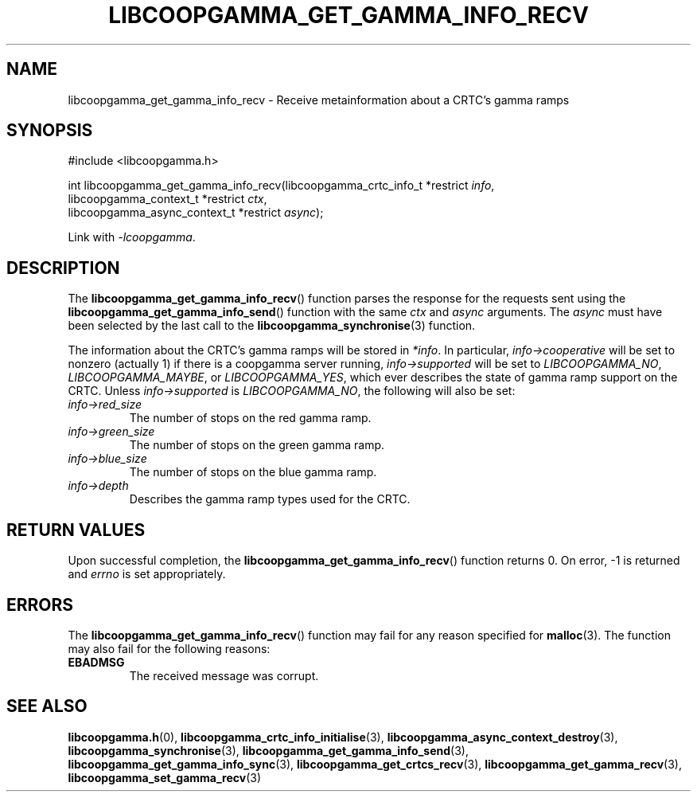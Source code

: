 .TH LIBCOOPGAMMA_GET_GAMMA_INFO_RECV 3 LIBCOOPGAMMA
.SH "NAME"
libcoopgamma_get_gamma_info_recv - Receive metainformation about a CRTC's gamma ramps
.SH "SYNOPSIS"
.nf
#include <libcoopgamma.h>

int libcoopgamma_get_gamma_info_recv(libcoopgamma_crtc_info_t *restrict \fIinfo\fP,
                                     libcoopgamma_context_t *restrict \fIctx\fP,
                                     libcoopgamma_async_context_t *restrict \fIasync\fP);
.fi
.P
Link with
.IR -lcoopgamma .
.SH "DESCRIPTION"
The
.BR libcoopgamma_get_gamma_info_recv ()
function parses the response for the requests
sent using the
.BR libcoopgamma_get_gamma_info_send ()
function with the same
.I ctx
and
.I async
arguments. The
.I async
must have been selected by the last call to the
.BR libcoopgamma_synchronise (3)
function.
.P
The information about the CRTC's gamma ramps
will be stored in
.IR *info .
In particular,
.I info->cooperative
will be set to nonzero (actually 1) if there is
a coopgamma server running,
.I info->supported
will be set to
.IR LIBCOOPGAMMA_NO ,
.IR LIBCOOPGAMMA_MAYBE ,
or
.IR LIBCOOPGAMMA_YES ,
which ever describes the state of gamma ramp
support on the CRTC. Unless
.I info->supported
is
.IR LIBCOOPGAMMA_NO ,
the following will also be set:
.TP
.I info->red_size
The number of stops on the red gamma ramp.
.TP
.I info->green_size
The number of stops on the green gamma ramp.
.TP
.I info->blue_size
The number of stops on the blue gamma ramp.
.TP
.I info->depth
Describes the gamma ramp types used for the CRTC.
.SH "RETURN VALUES"
Upon successful completion, the
.BR libcoopgamma_get_gamma_info_recv ()
function returns 0. On error, -1 is returned and
.I errno
is set appropriately.
.SH "ERRORS"
The
.BR libcoopgamma_get_gamma_info_recv ()
function may fail for any reason specified for
.BR malloc (3).
The function may also fail for the following reasons:
.TP
.B EBADMSG
The received message was corrupt.
.SH "SEE ALSO"
.BR libcoopgamma.h (0),
.BR libcoopgamma_crtc_info_initialise (3),
.BR libcoopgamma_async_context_destroy (3),
.BR libcoopgamma_synchronise (3),
.BR libcoopgamma_get_gamma_info_send (3),
.BR libcoopgamma_get_gamma_info_sync (3),
.BR libcoopgamma_get_crtcs_recv (3),
.BR libcoopgamma_get_gamma_recv (3),
.BR libcoopgamma_set_gamma_recv (3)
